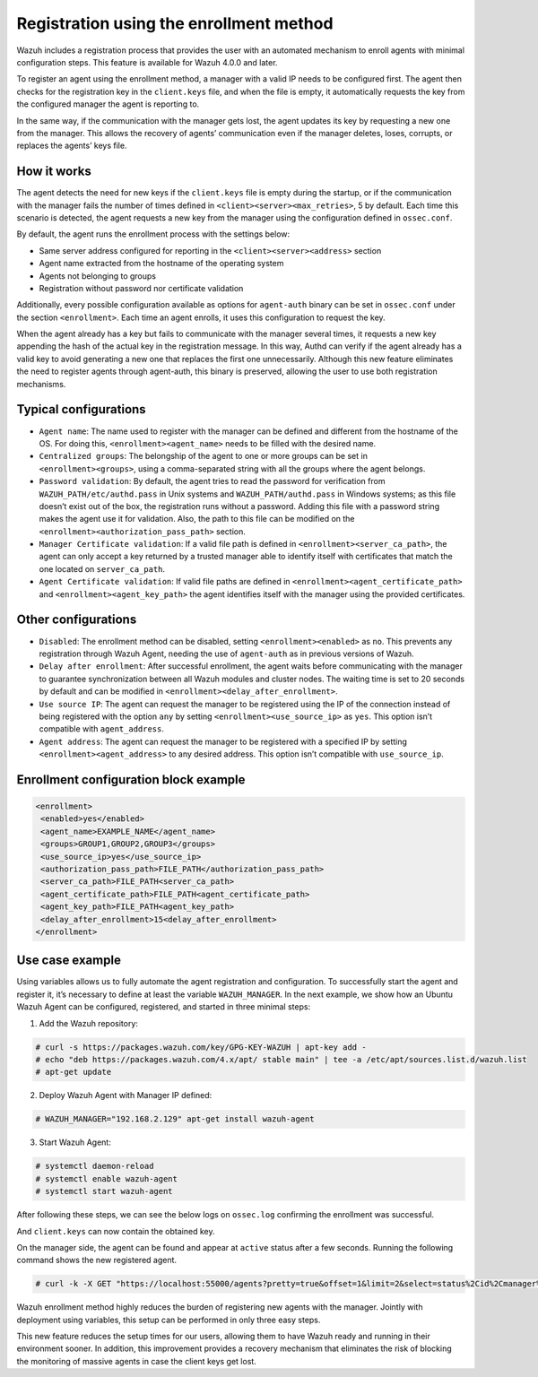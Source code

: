 .. Copyright (C) 2021 Wazuh, Inc.

.. meta::
  :description: Wazuh agent's registration process provides the user with an automated mechanism to enroll agents with minimal configuration steps.
  
.. _agent-enrollment:

Registration using the enrollment method
========================================

Wazuh includes a registration process that provides the user with an automated mechanism to enroll agents with minimal configuration steps. This feature is available for Wazuh 4.0.0 and later.

To register an agent using the enrollment method, a manager with a valid IP needs to be configured first. The agent then checks for the registration key in the ``client.keys`` file, and when the file is empty, it automatically requests the key from the configured manager the agent is reporting to.

In the same way, if the communication with the manager gets lost, the agent updates its key by requesting a new one from the manager. This allows the recovery of agents’ communication even if the manager deletes, loses, corrupts, or replaces the agents’ keys file.


How it works
------------

The agent detects the need for new keys if the ``client.keys`` file is empty during the startup, or if the communication with the manager fails the number of times defined in ``<client><server><max_retries>``, 5 by default. Each time this scenario is detected, the agent requests a new key from the manager using the configuration defined in ``ossec.conf``. 

By default, the agent runs the enrollment process with the settings below:

- Same server address configured for reporting in the ``<client><server><address>`` section
- Agent name extracted from the hostname of the operating system
- Agents not belonging to groups
- Registration without password nor certificate validation

Additionally, every possible configuration available as options for ``agent-auth`` binary can be set in ``ossec.conf`` under the section ``<enrollment>``. Each time an agent enrolls, it uses this configuration to request the key.

When the agent already has a key but fails to communicate with the manager several times, it requests a new key appending the hash of the actual key in the registration message. In this way, Authd can verify if the agent already has a valid key to avoid generating a new one that replaces the first one unnecessarily. Although this new feature eliminates the need to register agents through agent-auth, this binary is preserved, allowing the user to use both registration mechanisms.



Typical configurations
----------------------

- ``Agent name``: The name used to register with the manager can be defined and different from the hostname of the OS. For doing this, ``<enrollment><agent_name>`` needs to be filled with the desired name.
- ``Centralized groups``: The belongship of the agent to one or more groups can be set in ``<enrollment><groups>``, using a comma-separated string with all the groups where the agent belongs.
- ``Password validation``: By default, the agent tries to read the password for verification from ``WAZUH_PATH/etc/authd.pass`` in Unix systems and ``WAZUH_PATH/authd.pass`` in Windows systems; as this file doesn’t exist out of the box, the registration runs without a password. Adding this file with a password string makes the agent use it for validation. Also, the path to this file can be modified on the ``<enrollment><authorization_pass_path>`` section.
- ``Manager Certificate validation``: If a valid file path is defined in ``<enrollment><server_ca_path>``, the agent can only accept a key returned by a trusted manager able to identify itself with certificates that match the one located on ``server_ca_path``.
- ``Agent Certificate validation``: If valid file paths are defined in ``<enrollment><agent_certificate_path>`` and ``<enrollment><agent_key_path>`` the agent identifies itself with the manager using the provided certificates.
 
 

Other configurations
--------------------

- ``Disabled``: The enrollment method can be disabled, setting ``<enrollment><enabled>`` as ``no``. This prevents any registration through Wazuh Agent, needing the use of ``agent-auth`` as in previous versions of Wazuh.
- ``Delay after enrollment``: After successful enrollment, the agent waits before communicating with the manager to guarantee synchronization between all Wazuh modules and cluster nodes. The waiting time is set to 20 seconds by default and can be modified in ``<enrollment><delay_after_enrollment>``.
- ``Use source IP``: The agent can request the manager to be registered using the IP of the connection instead of being registered with the option ``any`` by setting ``<enrollment><use_source_ip>`` as ``yes``. This option isn’t compatible with ``agent_address``.
- ``Agent address``: The agent can request the manager to be registered with a specified IP by setting ``<enrollment><agent_address>`` to any desired address. This option isn’t compatible with ``use_source_ip``.



Enrollment configuration block example
--------------------------------------

.. code-block:: xml

 <enrollment>
  <enabled>yes</enabled>
  <agent_name>EXAMPLE_NAME</agent_name>
  <groups>GROUP1,GROUP2,GROUP3</groups>
  <use_source_ip>yes</use_source_ip>
  <authorization_pass_path>FILE_PATH</authorization_pass_path>
  <server_ca_path>FILE_PATH<server_ca_path>
  <agent_certificate_path>FILE_PATH<agent_certificate_path>
  <agent_key_path>FILE_PATH<agent_key_path>
  <delay_after_enrollment>15<delay_after_enrollment>
 </enrollment>

 
 
Use case example
----------------

Using variables allows us to fully automate the agent registration and configuration. To successfully start the agent and register it, it’s necessary to define at least the variable ``WAZUH_MANAGER``.
In the next example, we show how an Ubuntu Wazuh Agent can be configured, registered, and started in three minimal steps:


1. Add the Wazuh repository:

.. code-block:: console

  # curl -s https://packages.wazuh.com/key/GPG-KEY-WAZUH | apt-key add -
  # echo "deb https://packages.wazuh.com/4.x/apt/ stable main" | tee -a /etc/apt/sources.list.d/wazuh.list
  # apt-get update
  
 

2. Deploy Wazuh Agent with Manager IP defined:

.. code-block:: console  

  # WAZUH_MANAGER="192.168.2.129" apt-get install wazuh-agent
  
 

3. Start Wazuh Agent:

.. code-block:: console

  # systemctl daemon-reload
  # systemctl enable wazuh-agent
  # systemctl start wazuh-agent

After following these steps, we can see the below logs on ``ossec.log`` confirming the enrollment was successful.	

.. thumbnail:: ../../images/manual/managing-agents/log.png
    :title: Log
    :align: left
    :width: 100%


And ``client.keys`` can now contain the obtained key.

.. thumbnail:: ../../images/manual/managing-agents/keys.png
    :title: Keys
    :align: left
    :width: 100%

On the manager side, the agent can be found and appear at ``active`` status after a few seconds. Running the following command shows the new registered agent.
 
.. code-block:: console

    # curl -k -X GET "https://localhost:55000/agents?pretty=true&offset=1&limit=2&select=status%2Cid%2Cmanager%2Cname%2Cnode_name%2Cversion&status=active" -H "Authorization: Bearer $TOKEN"
 

.. thumbnail:: ../../images/manual/managing-agents/API.png
  :title: API
  :align: left
  :width: 100%


Wazuh enrollment method highly reduces the burden of registering new agents with the manager. Jointly with deployment using variables, this setup can be performed in only three easy steps.

This new feature reduces the setup times for our users, allowing them to have Wazuh ready and running in their environment sooner. In addition, this improvement provides a recovery mechanism that eliminates the risk of blocking the monitoring of massive agents in case the client keys get lost.
